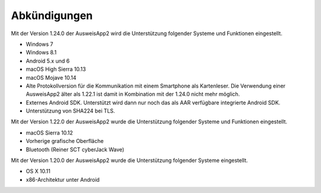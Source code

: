 Abkündigungen
=============

Mit der Version 1.24.0 der AusweisApp2 wird die Unterstützung
folgender Systeme und Funktionen eingestellt.

- Windows 7
- Windows 8.1
- Android 5.x und 6
- macOS High Sierra 10.13
- macOS Mojave 10.14
- Alte Protokollversion für die Kommunikation mit einem
  Smartphone als Kartenleser. Die Verwendung einer AusweisApp2
  älter als 1.22.1 ist damit in Kombination mit der 1.24.0
  nicht mehr möglich.
- Externes Android SDK. Unterstützt wird dann nur
  noch das als AAR verfügbare integrierte Android SDK.
- Unterstützung von SHA224 bei TLS.


Mit der Version 1.22.0 der AusweisApp2 wurde die Unterstützung
folgender Systeme und Funktionen eingestellt.

- macOS Sierra 10.12
- Vorherige grafische Oberfläche
- Bluetooth (Reiner SCT cyberJack Wave)


Mit der Version 1.20.0 der AusweisApp2 wurde die Unterstützung
folgender Systeme eingestellt.

- OS X 10.11
- x86-Architektur unter Android
